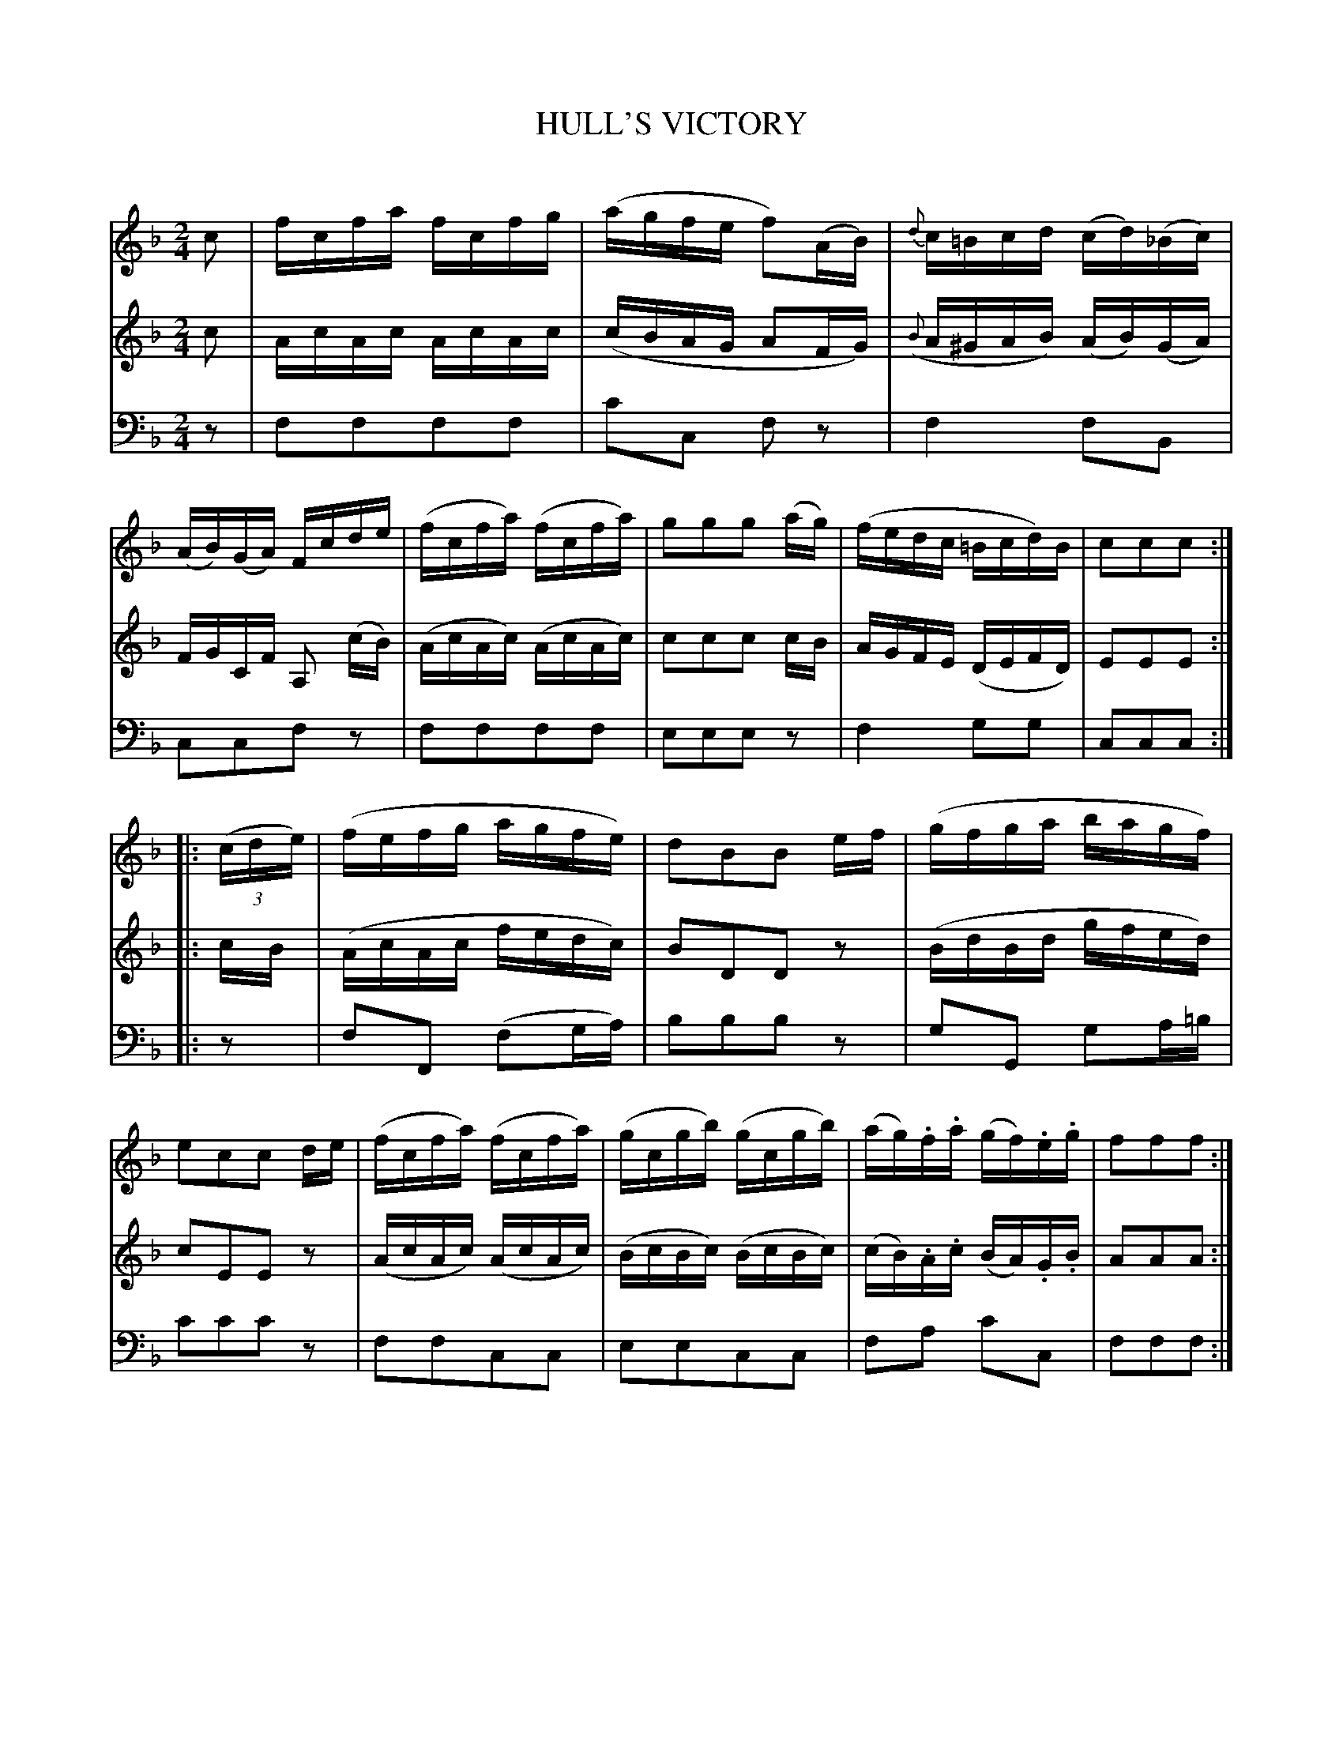 X: 10561
T: HULL'S VICTORY
C:
%R: reel
B: Elias Howe "The Musician's Companion" Part 1 1842 p.56 #1
S: http://imslp.org/wiki/The_Musician's_Companion_(Howe,_Elias)
Z: 2015 John Chambers <jc:trillian.mit.edu>
M: 2/4
L: 1/16
K: F
% - - - - - - - - - - - - - - - - - - - - - - - - -
V: 1 staves=3
c2 |\
fcfa fcfg | (agfe f2)(AB) | {d}c=Bcd (cd)(_Bc) | (AB)(GA) Fcde |\
(fcfa) (fcfa) | g2g2g2 (ag) | (fedc =Bcd)B | c2c2c2 :|
|: (3(cde) |\
(fefg agfe) | d2B2B2 ef | (gfga bagf) | e2c2c2 de |\
(fcfa) (fcfa) | (gcgb) (gcgb) | (ag).f.a (gf).e.g | f2f2f2 :|
% - - - - - - - - - - - - - - - - - - - - - - - - -
V: 2
c2 |\
AcAc AcAc | (cBAG A2FG) | ({B}A^GAB) (AB)(GA) | FGCF A,2 (cB) |\
(AcAc) (AcAc) | c2c2c2 cB | AGFE (DEFD) | E2E2E2 :|
|: cB |\
(AcAc fedc) | B2D2D2 z2 | (BdBd gfed) | c2E2E2 z2 |\
(AcAc) (AcAc) | (BcBc) (BcBc) | (cB).A.c (BA).G.B | A2A2A2 :|
% - - - - - - - - - - - - - - - - - - - - - - - - -
V: 3 clef=bass middle=d
z2 |\
f2f2f2f2 | c'2c2 f2z2 | f4 f2B2 | c2c2f2z2 |\
f2f2f2f2 | e2e2e2z2 | f4 g2g2 | c2c2c2 :|
|: z2 |\
f2F2 (f2ga) | b2b2b2z2 | g2G2 g2a=b | c'2c'2c'2z2 |\
f2f2c2c2 | e2e2c2c2 | f2a2 c'2c2 | f2f2f2 :|
% - - - - - - - - - - - - - - - - - - - - - - - - -
